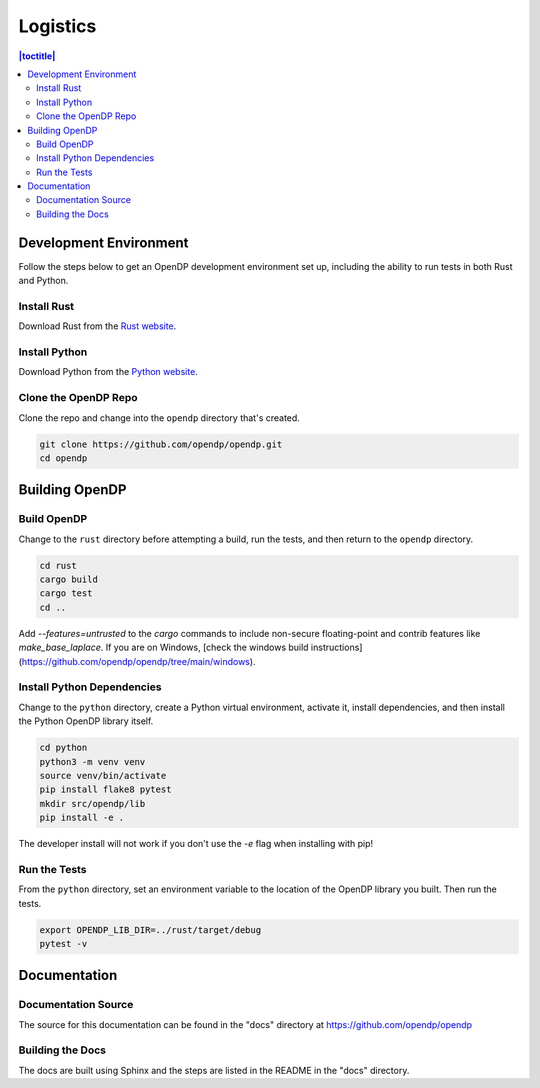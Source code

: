 Logistics
*********

.. contents:: |toctitle|
    :local:

Development Environment
=======================

Follow the steps below to get an OpenDP development environment set up, including the ability to run tests in both Rust and Python.

Install Rust
------------

Download Rust from the `Rust website`_.

.. _Rust website: https://www.rust-lang.org

Install Python
--------------

Download Python from the `Python website`_.

.. _Python website: https://www.python.org

Clone the OpenDP Repo
---------------------

Clone the repo and change into the ``opendp`` directory that's created.

.. code-block:: bash

    git clone https://github.com/opendp/opendp.git
    cd opendp

Building OpenDP
===============

Build OpenDP
------------

Change to the ``rust`` directory before attempting a build, run the tests, and then return to the ``opendp`` directory.

.. code-block:: bash

    cd rust
    cargo build
    cargo test
    cd ..

Add `--features=untrusted` to the `cargo` commands to include non-secure floating-point and contrib features like `make_base_laplace`.
If you are on Windows, [check the windows build instructions](https://github.com/opendp/opendp/tree/main/windows).

Install Python Dependencies
---------------------------

Change to the ``python`` directory, create a Python virtual environment, activate it, install dependencies, and then install the Python OpenDP library itself.

.. code-block:: bash

    cd python
    python3 -m venv venv
    source venv/bin/activate
    pip install flake8 pytest
    mkdir src/opendp/lib
    pip install -e .

The developer install will not work if you don't use the `-e` flag when installing with pip!

Run the Tests
-------------

From the ``python`` directory, set an environment variable to the location of the OpenDP library you built. Then run the tests.

.. code-block:: bash

    export OPENDP_LIB_DIR=../rust/target/debug
    pytest -v

Documentation
=============

Documentation Source
--------------------

The source for this documentation can be found in the "docs" directory at https://github.com/opendp/opendp

Building the Docs
-----------------

The docs are built using Sphinx and the steps are listed in the README in the "docs" directory.
